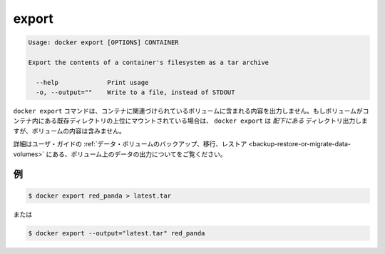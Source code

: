.. -*- coding: utf-8 -*-
.. URL: https://docs.docker.com/engine/reference/commandline/export/
.. SOURCE: https://github.com/docker/docker/blob/master/docs/reference/commandline/export.md
   doc version: 1.10
      https://github.com/docker/docker/commits/master/docs/reference/commandline/export.md
.. check date: 2016/02/19
.. -------------------------------------------------------------------

.. export

=======================================
export
=======================================

.. code-block:: bash

   Usage: docker export [OPTIONS] CONTAINER
   
   Export the contents of a container's filesystem as a tar archive
   
     --help             Print usage
     -o, --output=""    Write to a file, instead of STDOUT

.. The docker export command does not export the contents of volumes associated with the container. If a volume is mounted on top of an existing directory in the container, docker export will export the contents of the underlying directory, not the contents of the volume.

``docker export`` コマンドは、コンテナに関連づけられているボリュームに含まれる内容を出力しません。もしボリュームがコンテナ内にある既存ディレクトリの上位にマウントされている場合は、 ``docker export`` は *配下にある* ディレクトリ出力しますが、ボリュームの内容は含みません。

.. Refer to Backup, restore, or migrate data volumes in the user guide for examples on exporting data in a volume.

詳細はユーザ・ガイドの :ref:`データ・ボリュームのバックアップ、移行、レストア <backup-restore-or-migrate-data-volumes>` にある、ボリューム上のデータの出力についてをご覧ください。

.. Examples

.. _examples:

例
==========

.. code-block:: bash

   $ docker export red_panda > latest.tar

.. Or

または

.. code-block:: bash

   $ docker export --output="latest.tar" red_panda

.. seealso:: 

   export
      https://docs.docker.com/engine/reference/commandline/export/
